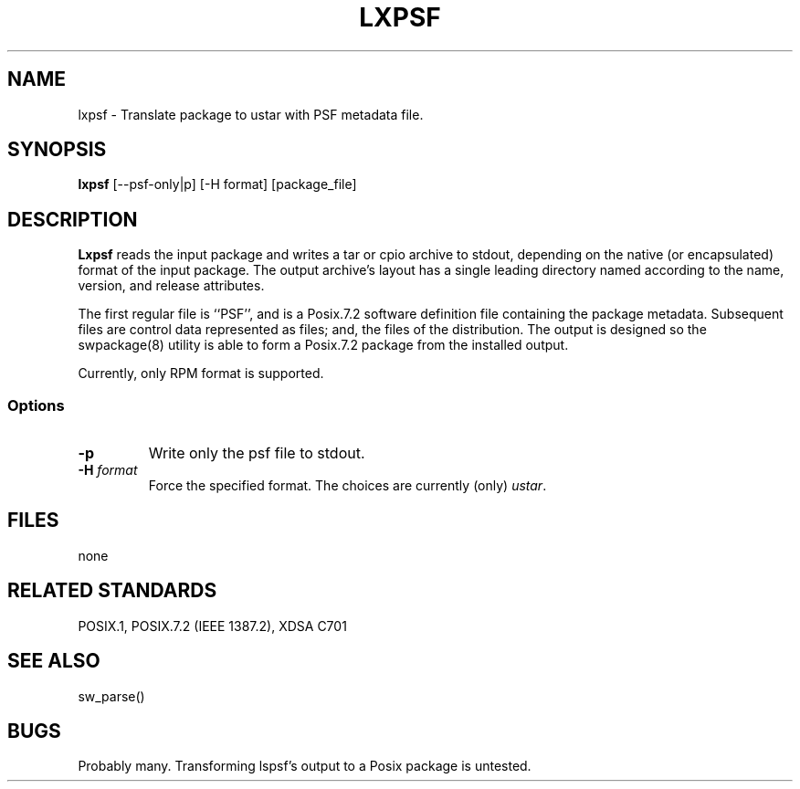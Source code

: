 ''' 
'''
'''
.TH LXPSF 1 \" -*- nroff -*-
.SH NAME
lxpsf \- Translate package to ustar with PSF metadata file.
.SH SYNOPSIS
\fBlxpsf\fP [--psf-only|p] [-H format] [package_file]
.SH DESCRIPTION
.B Lxpsf
reads the input package and writes a tar or cpio archive to stdout, depending on
the native (or encapsulated) format of the input package.  The output archive's layout
has a single leading directory named according to the name, version, and release 
attributes.
.PP
The first regular file is ``PSF'', and is a Posix.7.2 software definition file
containing the package metadata.
Subsequent files are control data represented as files; and, the files of the distribution.
The output is designed so the swpackage(8) utility is able to form a Posix.7.2 package from the 
installed output.
.PP
Currently, only RPM format is supported.
.PP
.SS Options
.TP
\fB-p\fP
Write only the psf file to stdout.
.TP
\fB-H \fIformat\fR
Force the specified format.
The choices are currently (only)
\fIustar\fP.
.SH FILES
none
.SH "RELATED STANDARDS"
.PP
POSIX\&.1, POSIX\&.7\&.2 (IEEE 1387.2), XDSA C701
.SH "SEE ALSO"
sw_parse()
.SH BUGS
Probably many. Transforming lspsf's output to a Posix package is untested.

